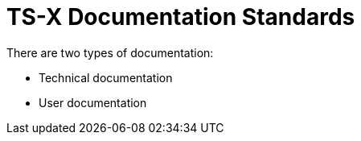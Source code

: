 = TS-X Documentation Standards

There are two types of documentation:

* Technical documentation
* User documentation

